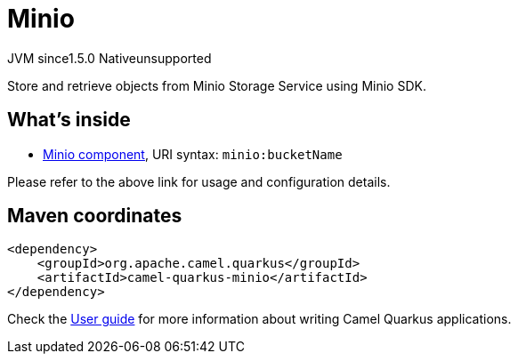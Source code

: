 // Do not edit directly!
// This file was generated by camel-quarkus-maven-plugin:update-extension-doc-page
= Minio
:cq-artifact-id: camel-quarkus-minio
:cq-native-supported: false
:cq-status: Preview
:cq-description: Store and retrieve objects from Minio Storage Service using Minio SDK.
:cq-deprecated: false
:cq-jvm-since: 1.5.0
:cq-native-since: n/a

[.badges]
[.badge-key]##JVM since##[.badge-supported]##1.5.0## [.badge-key]##Native##[.badge-unsupported]##unsupported##

Store and retrieve objects from Minio Storage Service using Minio SDK.

== What's inside

* xref:{cq-camel-components}::minio-component.adoc[Minio component], URI syntax: `minio:bucketName`

Please refer to the above link for usage and configuration details.

== Maven coordinates

[source,xml]
----
<dependency>
    <groupId>org.apache.camel.quarkus</groupId>
    <artifactId>camel-quarkus-minio</artifactId>
</dependency>
----

Check the xref:user-guide/index.adoc[User guide] for more information about writing Camel Quarkus applications.
